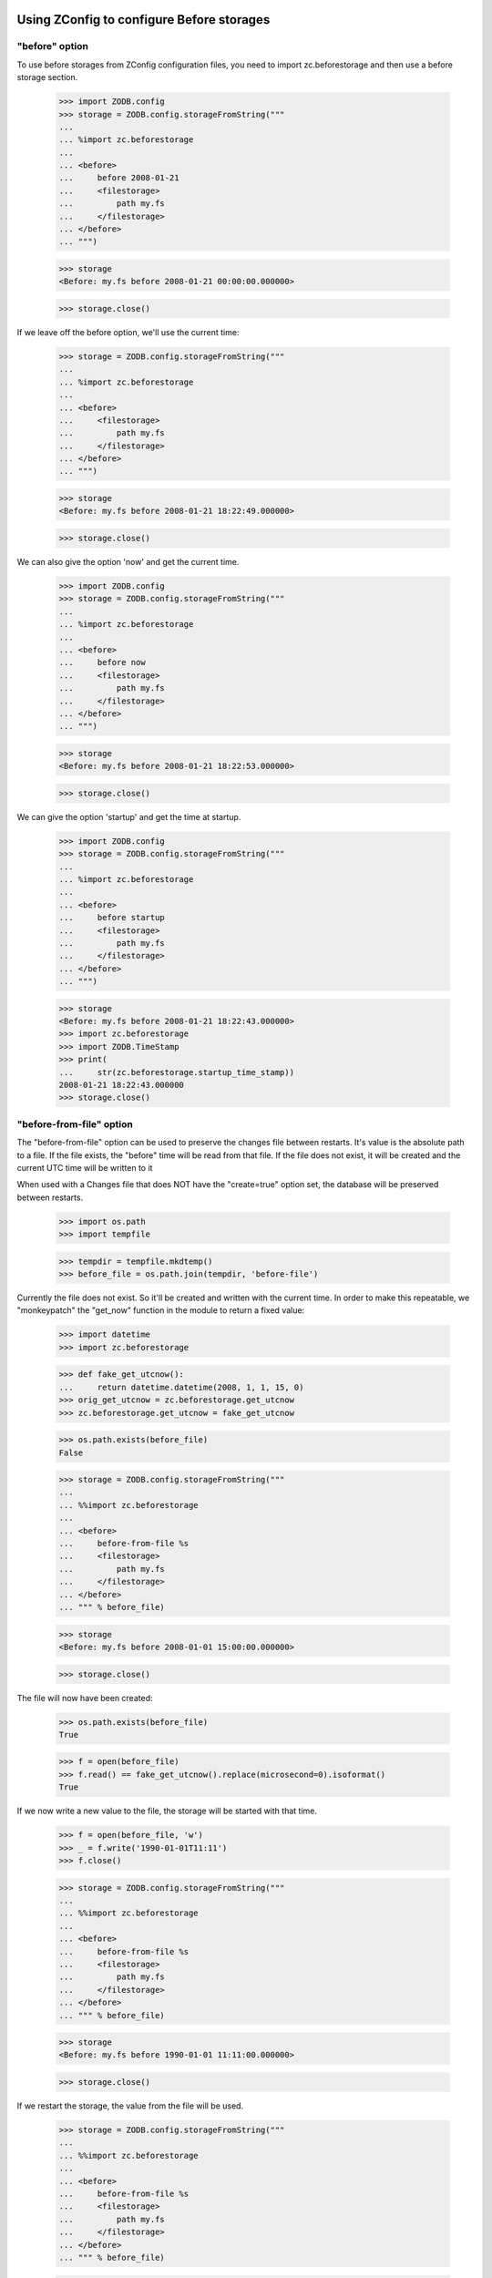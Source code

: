 Using ZConfig to configure Before storages
==========================================

"before" option
---------------

To use before storages from ZConfig configuration files, you need to
import zc.beforestorage and then use a before storage section.

    >>> import ZODB.config
    >>> storage = ZODB.config.storageFromString("""
    ...
    ... %import zc.beforestorage
    ...
    ... <before>
    ...     before 2008-01-21
    ...     <filestorage>
    ...         path my.fs
    ...     </filestorage>
    ... </before>
    ... """)

    >>> storage
    <Before: my.fs before 2008-01-21 00:00:00.000000>

    >>> storage.close()

If we leave off the before option, we'll use the current time:

    >>> storage = ZODB.config.storageFromString("""
    ...
    ... %import zc.beforestorage
    ...
    ... <before>
    ...     <filestorage>
    ...         path my.fs
    ...     </filestorage>
    ... </before>
    ... """)

    >>> storage
    <Before: my.fs before 2008-01-21 18:22:49.000000>

    >>> storage.close()

We can also give the option 'now' and get the current time.

    >>> import ZODB.config
    >>> storage = ZODB.config.storageFromString("""
    ...
    ... %import zc.beforestorage
    ...
    ... <before>
    ...     before now
    ...     <filestorage>
    ...         path my.fs
    ...     </filestorage>
    ... </before>
    ... """)

    >>> storage
    <Before: my.fs before 2008-01-21 18:22:53.000000>

    >>> storage.close()

We can give the option 'startup' and get the time at startup.

    >>> import ZODB.config
    >>> storage = ZODB.config.storageFromString("""
    ...
    ... %import zc.beforestorage
    ...
    ... <before>
    ...     before startup
    ...     <filestorage>
    ...         path my.fs
    ...     </filestorage>
    ... </before>
    ... """)

    >>> storage
    <Before: my.fs before 2008-01-21 18:22:43.000000>
    >>> import zc.beforestorage
    >>> import ZODB.TimeStamp
    >>> print(
    ...     str(zc.beforestorage.startup_time_stamp))
    2008-01-21 18:22:43.000000
    >>> storage.close()


"before-from-file" option
-------------------------

The "before-from-file" option can be used to preserve the changes file between
restarts. It's value is the absolute path to a file. If the file exists, the
"before" time will be read from that file. If the file does not exist,
it will be created and the current UTC time will be written to it

When used with a Changes file that does NOT have the "create=true"
option set, the database will be preserved between restarts.

    >>> import os.path
    >>> import tempfile

    >>> tempdir = tempfile.mkdtemp()
    >>> before_file = os.path.join(tempdir, 'before-file')

Currently the file does not exist. So it'll be created and written with the
current time. In order to make this repeatable, we "monkeypatch" the "get_now"
function in the module to return a fixed value:

    >>> import datetime
    >>> import zc.beforestorage

    >>> def fake_get_utcnow():
    ...     return datetime.datetime(2008, 1, 1, 15, 0)
    >>> orig_get_utcnow = zc.beforestorage.get_utcnow
    >>> zc.beforestorage.get_utcnow = fake_get_utcnow

    >>> os.path.exists(before_file)
    False

    >>> storage = ZODB.config.storageFromString("""
    ...
    ... %%import zc.beforestorage
    ...
    ... <before>
    ...     before-from-file %s
    ...     <filestorage>
    ...         path my.fs
    ...     </filestorage>
    ... </before>
    ... """ % before_file)

    >>> storage
    <Before: my.fs before 2008-01-01 15:00:00.000000>

    >>> storage.close()

The file will now have been created:

    >>> os.path.exists(before_file)
    True

    >>> f = open(before_file)
    >>> f.read() == fake_get_utcnow().replace(microsecond=0).isoformat()
    True

If we now write a new value to the file, the storage will be started with that
time.

    >>> f = open(before_file, 'w')
    >>> _ = f.write('1990-01-01T11:11')
    >>> f.close()

    >>> storage = ZODB.config.storageFromString("""
    ...
    ... %%import zc.beforestorage
    ...
    ... <before>
    ...     before-from-file %s
    ...     <filestorage>
    ...         path my.fs
    ...     </filestorage>
    ... </before>
    ... """ % before_file)

    >>> storage
    <Before: my.fs before 1990-01-01 11:11:00.000000>

    >>> storage.close()

If we restart the storage, the value from the file will be used.

    >>> storage = ZODB.config.storageFromString("""
    ...
    ... %%import zc.beforestorage
    ...
    ... <before>
    ...     before-from-file %s
    ...     <filestorage>
    ...         path my.fs
    ...     </filestorage>
    ... </before>
    ... """ % before_file)

    >>> storage
    <Before: my.fs before 1990-01-01 11:11:00.000000>

    >>> storage.close()

This will continue to happen until we remove the file. The "before_from_file"
path is stored on the storage itself, so applications that use it have access
to it.

    >>> os.remove(storage.before_from_file)

    >>> os.path.exists(before_file)
    False

If we restart the storage again, a new file will be created.

    >>> storage = ZODB.config.storageFromString("""
    ...
    ... %%import zc.beforestorage
    ...
    ... <before>
    ...     before-from-file %s
    ...     <filestorage>
    ...         path my.fs
    ...     </filestorage>
    ... </before>
    ... """ % before_file)

    >>> storage
    <Before: my.fs before 2008-01-01 15:00:00.000000>

    >>> storage.close()

Note that unlike the "before" option, the "before-from-file" file cannot
contain special values such as "now" or "startup".

    >>> f = open(before_file, 'w')
    >>> _ = f.write('now')
    >>> f.close()

    >>> storage = ZODB.config.storageFromString("""
    ...
    ... %%import zc.beforestorage
    ...
    ... <before>
    ...     before-from-file %s
    ...     <filestorage>
    ...         path my.fs
    ...     </filestorage>
    ... </before>
    ... """ % before_file)
    Traceback (most recent call last):
    ...
    ValueError: 8-byte array expected

Note that only one of "before" or "before-from-file" options can be specified,
not both:

    >>> storage = ZODB.config.storageFromString("""
    ...
    ... %%import zc.beforestorage
    ...
    ... <before>
    ...     before 2008-01-01
    ...     before-from-file %s
    ...     <filestorage>
    ...         path my.fs
    ...     </filestorage>
    ... </before>
    ... """ % before_file)
    Traceback (most recent call last):
      ...
    ValueError: Only one of "before" or "before-from-file" options can be specified, not both


Cleanup...

    >>> import shutil
    >>> shutil.rmtree(tempdir)

    >>> zc.beforestorage.get_utcnow = orig_get_utcnow


Demonstration (doctest)
=======================

Note that most people will configure the storage through ZConfig.  If
you are one of those people, you may want to stop here. :)  The
examples below show you how to use the storage from Python, but they
also exercise lots of details you might not be interested in.

To see how this works at the Python level, we'll create a file
storage, and use a before storage to provide views on it.

    >>> import ZODB.FileStorage
    >>> fs = ZODB.FileStorage.FileStorage('Data.fs')
    >>> from ZODB.DB import DB
    >>> db = DB(fs)
    >>> conn = db.open()
    >>> root = conn.root()
    >>> import persistent.mapping

We'll record transaction identifiers, which we'll use to when opening
the before storage.

    >>> import transaction
    >>> transactions = [root._p_serial]
    >>> for i in range(1, 11):
    ...     root[i] = persistent.mapping.PersistentMapping()
    ...     transaction.get().note("trans %s" % i)
    ...     transaction.commit()
    ...     transactions.append(root._p_serial)

We create a before storage by calling the Before constructer
with an existing storage and a timestamp:

    >>> import zc.beforestorage
    >>> b5 = zc.beforestorage.Before(fs, transactions[5])
    >>> db5 = DB(b5)
    >>> conn5 = db5.open()
    >>> root5 = conn5.root()
    >>> len(root5)
    4

here we see the database as it was before the 5th transaction was
committed.  If we try to access a later object, we'll get a
ReadConflictError:

    >>> conn5.get(root[5]._p_oid)
    Traceback (most recent call last):
    ...
    ZODB.POSException.ReadConflictError: b'\x00\x00\x00\x00\x00\x00\x00\x05'

Similarly, while we can access earlier object revisions, we can't
access revisions at the before time or later:

    >>> _ = b5.loadSerial(root._p_oid, transactions[2])

    >>> b5.loadSerial(root._p_oid, transactions[5])
    Traceback (most recent call last):
    ...
    POSKeyError: 0x00

Let's run through the storage methods:

    >>> (b5.getName() ==
    ...  'Data.fs before %s' % ZODB.TimeStamp.TimeStamp(transactions[5]))
    True

    >>> b5.getSize() == fs.getSize()
    True

    >>> for hd in b5.history(root._p_oid, size=3):
    ...     print(hd['description'].decode('utf-8'))
    trans 4
    trans 3
    trans 2

    >>> b5.isReadOnly()
    True

    >>> transactions[4] <= b5.lastTransaction() < transactions[5]
    True

    >>> len(b5) == len(fs)
    True

    >>> p, s1, s2 = b5.loadBefore(root._p_oid, transactions[5])
    >>> p == fs.loadSerial(root._p_oid, transactions[4])
    True
    >>> s1 == transactions[4]
    True
    >>> s2 is None
    True

    >>> p, s1, s2 = b5.loadBefore(root._p_oid, transactions[4])
    >>> p == fs.loadSerial(root._p_oid, transactions[3])
    True
    >>> s1 == transactions[3]
    True
    >>> s2 == transactions[4]
    True

    >>> b5.getTid(root._p_oid) == transactions[4]
    True

    >>> b5.tpc_transaction()

    >>> try:
    ...     b5.new_oid()
    ... except Exception as e: # Workaround http://bugs.python.org/issue19138
    ...     print(e.__class__.__name__)
    ReadOnlyError

    >>> from ZODB.TimeStamp import TimeStamp
    >>> try:
    ...     b5.pack(TimeStamp(transactions[3]).timeTime(), lambda p: [])
    ... except Exception as e:
    ...     print(e.__class__.__name__)
    ReadOnlyError

    >>> b5.registerDB(db5)

    >>> b5.sortKey() == fs.sortKey()
    True

    >>> try:
    ...     b5.tpc_begin(transaction.get())
    ... except Exception as e:
    ...     print(e.__class__.__name__)
    ReadOnlyError

    >>> b5.store(root._p_oid, transactions[4], b5.load(root._p_oid)[0], '',
    ...          transaction.get())
    ... # doctest: +ELLIPSIS
    Traceback (most recent call last):
    ...
    StorageTransactionError: ...

    >>> b5.tpc_vote(transaction.get())
    ... # doctest: +ELLIPSIS
    Traceback (most recent call last):
    ...
    ZODB.POSException.StorageTransactionError: ...

    >>> b5.tpc_finish(transaction)
    ... # doctest: +ELLIPSIS
    Traceback (most recent call last):
    ...
    ZODB.POSException.StorageTransactionError: ...

    >>> b5.tpc_transaction()
    >>> b5.tpc_abort(transaction)

Before storages don't support undo:

    >>> b5.supportsUndo
    Traceback (most recent call last):
    ...
    AttributeError: 'Before' object has no attribute 'supportsUndo'

(Don't even ask about versions. :)

Closing a before storage closes the underlying storage:

    >>> b5.close()
    >>> fs.load(root._p_oid, '') # doctest: +ELLIPSIS
    Traceback (most recent call last):
    ...
    ValueError: ...

If we ommit a timestamp when creating a before storage, the current
time will be used:

    >>> fs = ZODB.FileStorage.FileStorage('Data.fs')
    >>> from ZODB.DB import DB
    >>> db = DB(fs)
    >>> conn = db.open()
    >>> root = conn.root()

    >>> bnow = zc.beforestorage.Before(fs)
    >>> dbnow = DB(bnow)
    >>> connnow = dbnow.open()
    >>> rootnow = connnow.root()

    >>> for i in range(1, 11):
    ...     root[i] = persistent.mapping.PersistentMapping()
    ...     transaction.get().note("trans %s" % i)
    ...     transaction.commit()
    ...     transactions.append(root._p_serial)

    >>> len(rootnow)
    10

    >>> dbnow.close()

The timestamp may be passed directory, or as an ISO time.  For
example:

    >>> fs = ZODB.FileStorage.FileStorage('Data.fs')
    >>> iso = 'T'.join(str(ZODB.TimeStamp.TimeStamp(transactions[5])).split()
    ...                )[:19]
    >>> b5 = zc.beforestorage.Before(fs, iso)
    >>> db5 = DB(b5)
    >>> conn5 = db5.open()
    >>> root5 = conn5.root()
    >>> len(root5)
    4

    >>> b5.close()

Blob Support
------------

Before storage supports blobs if the storage it wraps supports blobs,
and, in fact, it simply exposes the underlying storages loadBlob and
temporaryDirectory methods.

    >>> fs = ZODB.FileStorage.FileStorage('Data.fs')
    >>> import ZODB.blob
    >>> bs = ZODB.blob.BlobStorage('blobs', fs)
    >>> db = ZODB.DB(bs)
    >>> conn = db.open()
    >>> conn.root()['blob'] = ZODB.blob.Blob()
    >>> _ = conn.root()['blob'].open('w').write(b'data1')
    >>> transaction.commit()

    >>> bnow = zc.beforestorage.Before(bs)
    >>> dbnow = DB(bnow)
    >>> connnow = dbnow.open()
    >>> rootnow = connnow.root()

    >>> _ = conn.root()['blob'].open('w').write(b'data2')
    >>> transaction.commit()

    >>> print(rootnow['blob'].open().read().decode('utf-8'))
    data1

    >>> bnow.temporaryDirectory() == bs.temporaryDirectory()
    True

    >>> import ZODB.interfaces, zope.interface.verify
    >>> zope.interface.verify.verifyObject(
    ...     ZODB.interfaces.IBlobStorage, bnow)
    True

    >>> bnow.close()

